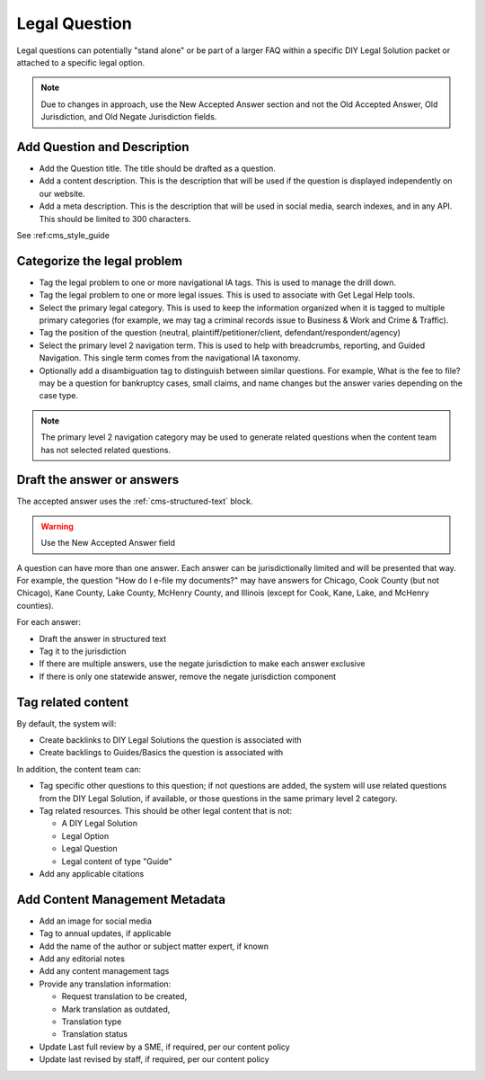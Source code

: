.. _cms-legal-question:

======================
Legal Question
======================

Legal questions can potentially "stand alone" or be part of a larger FAQ within a specific  DIY Legal Solution packet or attached to a specific legal option.

.. note:: Due to changes in approach, use the New Accepted Answer section and not the Old Accepted Answer, Old Jurisdiction, and Old Negate Jurisdiction fields.


Add Question and Description
=================================

* Add the Question title. The title should be drafted as a question.
* Add a content description. This is the description that will be used if the question is displayed independently on our website.
* Add a meta description. This is the description that will be used in social media, search indexes, and in any API. This should be limited to 300 characters.

See :ref:cms_style_guide

.. image:: ../assets/cms-question-title.png

Categorize the legal problem
==============================

* Tag the legal problem to one or more navigational IA tags. This is used to manage the drill down.
* Tag the legal problem to one or more legal issues. This is used to associate with Get Legal Help tools.
* Select the primary legal category. This is used to keep the information organized when it is tagged to multiple primary categories (for example, we may tag a criminal records issue to Business & Work and Crime & Traffic).
* Tag the position of the question (neutral, plaintiff/petitioner/client, defendant/respondent/agency)
* Select the primary level 2 navigation term. This is used to help with breadcrumbs, reporting, and Guided Navigation. This single term comes from the navigational IA taxonomy.
* Optionally add a disambiguation tag to distinguish between similar questions. For example, What is the fee to file? may be a question for bankruptcy cases, small claims, and name changes but the answer varies depending on the case type.

.. image:: ../assets/cms-question-metadata.png

.. note:: The primary level 2 navigation category may be used to generate related questions when the content team has not selected related questions.

Draft the answer or answers
===============================
The accepted answer uses the :ref:`cms-structured-text` block.

.. warning:: Use the New Accepted Answer field

A question can have more than one answer. Each answer can be jurisdictionally limited and will be presented that way. For example, the question "How do I e-file my documents?" may have answers for Chicago, Cook County (but not Chicago), Kane County, Lake County, McHenry County, and Illinois (except for Cook, Kane, Lake, and McHenry counties).

For each answer:

* Draft the answer in structured text
* Tag it to the jurisdiction
* If there are multiple answers, use the negate jurisdiction to make each answer exclusive
* If there is only one statewide answer, remove the negate jurisdiction component

.. image:: ../assets/cms-question-answer.png


Tag related content
======================

By default, the system will:

* Create backlinks to DIY Legal Solutions the question is associated with
* Create backlings to Guides/Basics the question is associated with

In addition, the content team can:

* Tag specific other questions to this question; if not questions are added, the system will use related questions from the DIY Legal Solution, if available, or those questions in the same primary level 2 category.
* Tag related resources. This should be other legal content that is not:

  * A DIY Legal Solution
  * Legal Option
  * Legal Question
  * Legal content of type "Guide"

* Add any applicable citations

.. image:: ../assets/cms-related-questions.png


Add Content Management Metadata
=================================

* Add an image for social media
* Tag to annual updates, if applicable
* Add the name of the author or subject matter expert, if known
* Add any editorial notes
* Add any content management tags
* Provide any translation information:

  * Request translation to be created,
  * Mark translation as outdated,
  * Translation type
  * Translation status

* Update Last full review by a SME, if required, per our content policy
* Update last revised by staff, if required, per our content policy


